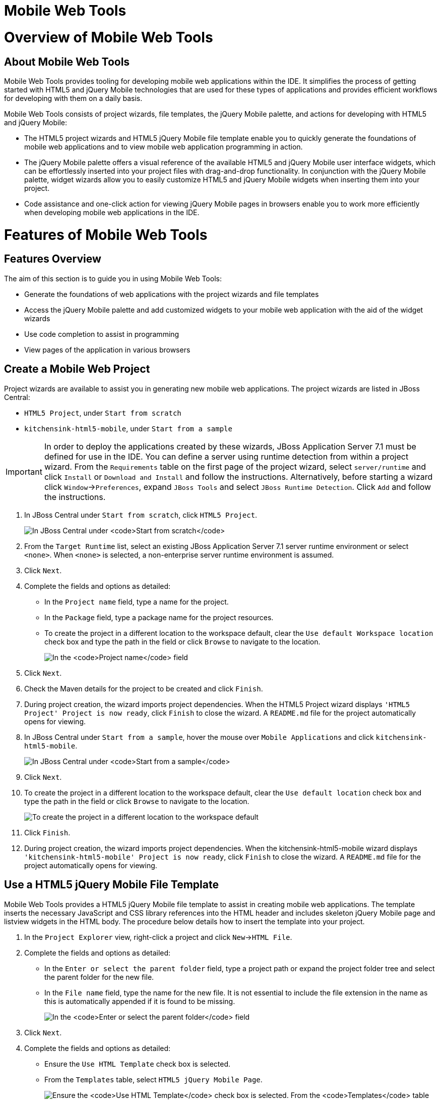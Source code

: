 [[mobile-web-tools]]
= Mobile Web Tools

[[overview-of-mobile-web-tools]]
= Overview of Mobile Web Tools

[[about-mobile-web-tools]]
== About Mobile Web Tools

Mobile Web Tools provides tooling for developing mobile web applications
within the IDE. It simplifies the process of getting started with HTML5
and jQuery Mobile technologies that are used for these types of
applications and provides efficient workflows for developing with them
on a daily basis.

Mobile Web Tools consists of project wizards, file templates, the jQuery
Mobile palette, and actions for developing with HTML5 and jQuery Mobile:

* The HTML5 project wizards and HTML5 jQuery Mobile file template enable
you to quickly generate the foundations of mobile web applications and
to view mobile web application programming in action.
* The jQuery Mobile palette offers a visual reference of the available
HTML5 and jQuery Mobile user interface widgets, which can be
effortlessly inserted into your project files with drag-and-drop
functionality. In conjunction with the jQuery Mobile palette, widget
wizards allow you to easily customize HTML5 and jQuery Mobile widgets
when inserting them into your project.
* Code assistance and one-click action for viewing jQuery Mobile pages
in browsers enable you to work more efficiently when developing mobile
web applications in the IDE.

[[features-of-mobile-web-tools]]
= Features of Mobile Web Tools

[[features-overview]]
== Features Overview

The aim of this section is to guide you in using Mobile Web Tools:

* Generate the foundations of web applications with the project wizards
and file templates
* Access the jQuery Mobile palette and add customized widgets to your
mobile web application with the aid of the widget wizards
* Use code completion to assist in programming
* View pages of the application in various browsers

[[create-a-mobile-web-project]]
== Create a Mobile Web Project

Project wizards are available to assist you in generating new mobile web
applications. The project wizards are listed in JBoss Central:

* `HTML5 Project`, under `Start from scratch`
* `kitchensink-html5-mobile`, under `Start from a sample`

[IMPORTANT]
====
In order to deploy the applications created by these wizards, JBoss
Application Server 7.1 must be defined for use in the IDE. You can
define a server using runtime detection from within a project wizard.
From the `Requirements` table on the first page of the project wizard,
select `server/runtime` and click `Install` or `Download and Install`
and follow the instructions. Alternatively, before starting a wizard
click `Window`→`Preferences`, expand `JBoss Tools` and select
`JBoss Runtime Detection`. Click `Add` and follow the instructions.
====

1.  In JBoss Central under `Start from scratch`, click `HTML5 Project`.
+
image:images/4083.png[In JBoss Central under `Start from scratch`, click
`HTML5 Project`.]
2.  From the `Target Runtime` list, select an existing JBoss Application
Server 7.1 server runtime environment or select `<none>`. When `<none>`
is selected, a non-enterprise server runtime environment is assumed.
3.  Click `Next`.
4.  Complete the fields and options as detailed:
* In the `Project name` field, type a name for the project.
* In the `Package` field, type a package name for the project resources.
* To create the project in a different location to the workspace
default, clear the `Use default Workspace location` check box and type
the path in the field or click `Browse` to navigate to the location.
+
image:images/4090.png[In the `Project name` field, type a name for the
project. In the `Package` field, type a package name for the project
resources.]
5.  Click `Next`.
6.  Check the Maven details for the project to be created and click
`Finish`.
7.  During project creation, the wizard imports project dependencies.
When the HTML5 Project wizard displays
`'HTML5 Project' Project is now ready`, click `Finish` to close the
wizard. A `README.md` file for the project automatically opens for
viewing.
8.  In JBoss Central under `Start from a sample`, hover the mouse over
`Mobile Applications` and click `kitchensink-html5-mobile`.
+
image:images/4084.png[In JBoss Central under `Start from a sample`,
hover the mouse over `Mobile Applications` and click
`kitchensink-html5-mobile`.]
9.  Click `Next`.
10. To create the project in a different location to the workspace
default, clear the `Use default location` check box and type the path in
the field or click `Browse` to navigate to the location.
+
image:images/4095.png[To create the project in a different location to
the workspace default, clear the `Use default location` check box and
type the path in the field or click `Browse` to navigate to the
location.]
11. Click `Finish`.
12. During project creation, the wizard imports project dependencies.
When the kitchensink-html5-mobile wizard displays
`'kitchensink-html5-mobile' Project is now ready`, click `Finish` to
close the wizard. A `README.md` file for the project automatically opens
for viewing.

[[use-a-html5-jquery-mobile-file-template]]
== Use a HTML5 jQuery Mobile File Template

Mobile Web Tools provides a HTML5 jQuery Mobile file template to assist
in creating mobile web applications. The template inserts the necessary
JavaScript and CSS library references into the HTML header and includes
skeleton jQuery Mobile page and listview widgets in the HTML body. The
procedure below details how to insert the template into your project.

1.  In the `Project Explorer` view, right-click a project and click
`New`→`HTML File`.
2.  Complete the fields and options as detailed:
* In the `Enter or select the parent folder` field, type a project path
or expand the project folder tree and select the parent folder for the
new file.
* In the `File name` field, type the name for the new file. It is not
essential to include the file extension in the name as this is
automatically appended if it is found to be missing.
+
image:images/4093.png[In the `Enter or select the parent folder` field,
type a project path or expand the project folder tree and select the
parent folder for the new file. In the `File name` field, type the name
for the new file. It is not essential to include the file extension in
the name as this is automatically appended if it is found to be
missing.]
3.  Click `Next`.
4.  Complete the fields and options as detailed:
* Ensure the `Use HTML Template` check box is selected.
* From the `Templates` table, select `HTML5 jQuery Mobile Page`.
+
image:images/4097.png[Ensure the `Use HTML Template` check box is
selected. From the `Templates` table, select
`HTML5 jQuery Mobile Page`.]
5.  Click `Finish`. The new HTML5 file is listed in the
`Project Explorer` view and automatically opened in the JBoss Tools HTML
Editor.

[[access-the-jquery-mobile-palette]]
== Access the jQuery Mobile Palette

Mobile Web Tools offers a jQuery Mobile palette, with wizards for adding
jQuery Mobile and HTML5 widgets to your project. The jQuery Mobile
palette, part of the `Palette` view, is available for use when working
with HTML5 files in the JBoss Tools HTML Editor.

image:images/4086.png[The jQuery Mobile palette is available in the
`Palette` view, which is part of the JBoss perspective.]

The jQuery Mobile palette is automatically displayed in the `Palette`
view when a HTML5 file is opened in the JBoss Tools HTML Editor. To open
a file in this editor, in the `Project Explorer` view right-click a
HTML5 file and click `Open With`→`JBoss Tools HTML Editor`.
Alternatively, if `JBoss Tools HTML Editor` is the default option for
`Open With`, double-click the HTML5 file to open it in the editor. The
file opens in the editor and the jQuery Mobile palette is displayed in
the `Palette` view.

[NOTE]
====
The `Palette` view must be visible in order to see the jQuery Mobile
palette. To open the view, click `Window`→`Show View`→`Other`, expand
`General` and double-click `Palette`.
====

To show or hide an individual palette in the `Palette` view, click the
name of the individual palette.

To search for a palette element within the jQuery Mobile palette, in the
search field type a search term or phrase. The elements displayed in the
jQuery Mobile palette are filtered as you type in the search field.

[[insert-a-jquery-mobile-palette-widget-into-a-html5-file]]
== Insert a jQuery Mobile Palette Widget into a HTML5 File

The jQuery Mobile palette contains wizards for the HTML5 and jQuery
Mobile user interface widgets commonly used in mobile web applications.
The widgets are grouped in the palette by functionality, with tooltips
providing widget descriptions.

To insert a palette widget in a file open in the JBoss Tools HTML
Editor, drag the widget icon to the appropriate place in the file.
Alternatively, ensure the text cursor is located at the desired
insertion point in the file and click the widget icon. For widgets with
no attributes that can be customized, such as `JS/CSS` and
`Field Container`, the code snippets are immediately inserted into the
file. For widgets with attributes that can be customized, a widget
wizard opens allowing you to input attribute information. Once you have
completed the customizable fields, click `Finish` and the code snippet
is inserted into the file.

image:images/4092.png[For widgets with attributes that can be
customized, a widget wizard opens allowing you to input attribute
information. Once you have completed the customizable fields, click
`Finish` and the code snippet is inserted into the file.]

The widget wizards have three common aspects:

Design fields::
These fields are unique to each widget. They allow you to customize
the attributes of the widget by providing names, actions, numbers of
elements, and styling themes. All widget wizards assign automatically
generated values to the `ID` attribute in the case that you do not
specify a value. Content assist is available for the `URL (href)`
  field by placing the text cursor in the field and pressing Ctrl+Space.
Add references to JS/CSS::
This check box provides the ability to automatically add any missing
library references to the HTML5 file that are required by the widget.
Preview Panes::
These panes show previews of the code snippet for the widget and of
the rendered widget. The preview panes can be shown and hidden by
clicking `Show Preview` and `Hide Preview`, respectively.

[[get-assistance-with-jquery-mobile-programming]]
== Get Assistance with jQuery Mobile Programming

Mobile Web Tools offers code assist to help you when working with jQuery
Mobile. Code assist lists available options for attributes and attribute
values. Code assist is available for use in files and in the
`URL (href)` field of widget wizards.

To view code assist in a file, ensure the text cursor is located at the
desired insertion point in the file and press Ctrl+Space. Repeatedly
press Ctrl+Space to cycle through HTML and JSF EL completion options. To
view more information about a listed item, select the item. To insert a
listed item into the code, double-click the item.

image:images/4099.png[To view code assist in a file, ensure the text
cursor is located at the desired insertion point in the file and press
Ctrl+Space. Repeatedly press Ctrl+Space to cycle through HTML and JSF EL
completion options. To view more information about a listed item, select
the item. To insert a listed item into the code, double-click the item.]

To view code assist in a widget wizard, ensure the text cursor is
located in the `URL (href)` field and press Ctrl+Space. To view more
information about a listed item, select the item. To insert a listed
item into the code, double-click the item.

image:images/4098.png[To view code assist in a widget wizard, ensure the
text cursor is located in the `URL (href)` field and press Ctrl+Space.
To view more information about a listed item, select the item. To insert
a listed item into the code, double-click the item.]

[[view-jquery-mobile-pages-in-a-browser]]
== View jQuery Mobile Pages in a Browser

Mobile Web Tools provides an action to easily and quickly open jQuery
Mobile pages in web browsers for viewing.

To open a jQuery Mobile page from a file open in the
`JBoss Tools HTML Editor`, press Ctrl and move the mouse over the
`<div>` tag corresponding to the page widget. Continue to press Ctrl and
from the menu select one of the options:

* `Open With Browser`, which shows the page in the default browser of
the IDE
* `Open With BrowserSim`, which shows the page in BrowserSim

image:images/4087.png[To open a jQuery Mobile page from a file open in
the `JBoss Tools HTML Editor`, press Ctrl and move the mouse over the
`<div>` tag corresponding to the page widget. Continue to press Ctrl and
from the menu select one of the options.]

[[customizing-mobile-web-tools]]
= Customizing Mobile Web Tools

[[customizing-overview]]
== Customizing Overview

The aim of this section is to guide you in customizing Mobile Web Tools:

* Customize the HTML5 jQuery Mobile templates available in the IDE

[[customize-jquery-mobile-file-templates]]
== Customize jQuery Mobile File Templates

The `HTML5 jQuery Mobile Page` template for new HTML files is provided
by Mobile Web Tools. You can customize this template and add more jQuery
Mobile templates to the IDE.

To customize the jQuery Mobile templates available in the IDE, click
`Window`→`Preferences`. Expand `Web`→`HTML Files`→`Editor` and select
`Templates`.

image:images/4085.png[To customize the jQuery Mobile templates available
in the IDE, click `Window`→`Preferences`. Expand
`Web`→`HTML Files`→`Editor` and select `Templates`.]

There are a number of available actions:

Add a template::
There are several options for adding templates:
+
* To create a new template, click `New`. In the `Name` and
`Description` fields, type a name and description of the template,
respectively. In the `Pattern` field, type the code for the template.
From the `Context` list, select the instance in which the IDE should
make the template available. Click `OK` to close the window.
* To restore all templates that have been deleted, click
`Restore Removed`.
* To load an existing template into the IDE, click `Import` and select
the file. The file must be an XML file, with appropriate file headers
and the HTML5 and jQuery Mobile content written in XML syntax and
contained between XML `template` and `templates` tags.
Edit a template::
From the table, select a template and click `Edit`. You can modify the
name, description, code content and context in which the IDE makes the
template available. After making changes, click `OK` to close the
window.
Remove a template::
From the table, select a template and click `Remove`.

